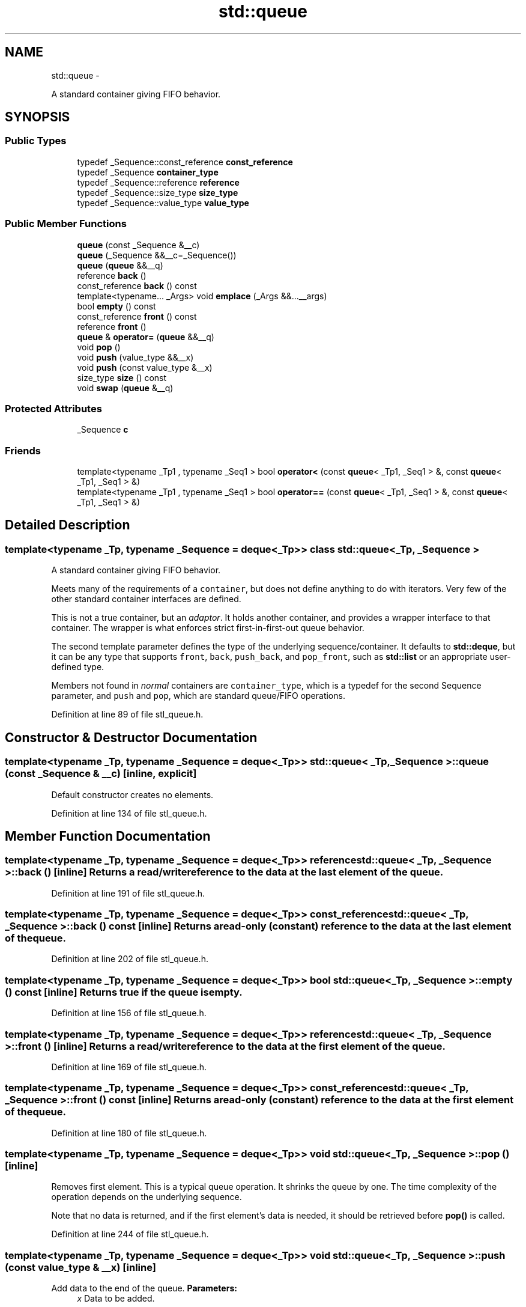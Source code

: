 .TH "std::queue" 3 "Sun Oct 10 2010" "libstdc++" \" -*- nroff -*-
.ad l
.nh
.SH NAME
std::queue \- 
.PP
A standard container giving FIFO behavior.  

.SH SYNOPSIS
.br
.PP
.SS "Public Types"

.in +1c
.ti -1c
.RI "typedef _Sequence::const_reference \fBconst_reference\fP"
.br
.ti -1c
.RI "typedef _Sequence \fBcontainer_type\fP"
.br
.ti -1c
.RI "typedef _Sequence::reference \fBreference\fP"
.br
.ti -1c
.RI "typedef _Sequence::size_type \fBsize_type\fP"
.br
.ti -1c
.RI "typedef _Sequence::value_type \fBvalue_type\fP"
.br
.in -1c
.SS "Public Member Functions"

.in +1c
.ti -1c
.RI "\fBqueue\fP (const _Sequence &__c)"
.br
.ti -1c
.RI "\fBqueue\fP (_Sequence &&__c=_Sequence())"
.br
.ti -1c
.RI "\fBqueue\fP (\fBqueue\fP &&__q)"
.br
.ti -1c
.RI "reference \fBback\fP ()"
.br
.ti -1c
.RI "const_reference \fBback\fP () const "
.br
.ti -1c
.RI "template<typename... _Args> void \fBemplace\fP (_Args &&...__args)"
.br
.ti -1c
.RI "bool \fBempty\fP () const "
.br
.ti -1c
.RI "const_reference \fBfront\fP () const "
.br
.ti -1c
.RI "reference \fBfront\fP ()"
.br
.ti -1c
.RI "\fBqueue\fP & \fBoperator=\fP (\fBqueue\fP &&__q)"
.br
.ti -1c
.RI "void \fBpop\fP ()"
.br
.ti -1c
.RI "void \fBpush\fP (value_type &&__x)"
.br
.ti -1c
.RI "void \fBpush\fP (const value_type &__x)"
.br
.ti -1c
.RI "size_type \fBsize\fP () const "
.br
.ti -1c
.RI "void \fBswap\fP (\fBqueue\fP &__q)"
.br
.in -1c
.SS "Protected Attributes"

.in +1c
.ti -1c
.RI "_Sequence \fBc\fP"
.br
.in -1c
.SS "Friends"

.in +1c
.ti -1c
.RI "template<typename _Tp1 , typename _Seq1 > bool \fBoperator<\fP (const \fBqueue\fP< _Tp1, _Seq1 > &, const \fBqueue\fP< _Tp1, _Seq1 > &)"
.br
.ti -1c
.RI "template<typename _Tp1 , typename _Seq1 > bool \fBoperator==\fP (const \fBqueue\fP< _Tp1, _Seq1 > &, const \fBqueue\fP< _Tp1, _Seq1 > &)"
.br
.in -1c
.SH "Detailed Description"
.PP 

.SS "template<typename _Tp, typename _Sequence = deque<_Tp>> class std::queue< _Tp, _Sequence >"
A standard container giving FIFO behavior. 

Meets many of the requirements of a \fCcontainer\fP, but does not define anything to do with iterators. Very few of the other standard container interfaces are defined.
.PP
This is not a true container, but an \fIadaptor\fP. It holds another container, and provides a wrapper interface to that container. The wrapper is what enforces strict first-in-first-out queue behavior.
.PP
The second template parameter defines the type of the underlying sequence/container. It defaults to \fBstd::deque\fP, but it can be any type that supports \fCfront\fP, \fCback\fP, \fCpush_back\fP, and \fCpop_front\fP, such as \fBstd::list\fP or an appropriate user-defined type.
.PP
Members not found in \fInormal\fP containers are \fCcontainer_type\fP, which is a typedef for the second Sequence parameter, and \fCpush\fP and \fCpop\fP, which are standard queue/FIFO operations. 
.PP
Definition at line 89 of file stl_queue.h.
.SH "Constructor & Destructor Documentation"
.PP 
.SS "template<typename _Tp, typename _Sequence = deque<_Tp>> \fBstd::queue\fP< _Tp, _Sequence >::\fBqueue\fP (const _Sequence & __c)\fC [inline, explicit]\fP"
.PP
Default constructor creates no elements. 
.PP
Definition at line 134 of file stl_queue.h.
.SH "Member Function Documentation"
.PP 
.SS "template<typename _Tp, typename _Sequence = deque<_Tp>> reference \fBstd::queue\fP< _Tp, _Sequence >::back ()\fC [inline]\fP"Returns a read/write reference to the data at the last element of the queue. 
.PP
Definition at line 191 of file stl_queue.h.
.SS "template<typename _Tp, typename _Sequence = deque<_Tp>> const_reference \fBstd::queue\fP< _Tp, _Sequence >::back () const\fC [inline]\fP"Returns a read-only (constant) reference to the data at the last element of the queue. 
.PP
Definition at line 202 of file stl_queue.h.
.SS "template<typename _Tp, typename _Sequence = deque<_Tp>> bool \fBstd::queue\fP< _Tp, _Sequence >::empty () const\fC [inline]\fP"Returns true if the queue is empty. 
.PP
Definition at line 156 of file stl_queue.h.
.SS "template<typename _Tp, typename _Sequence = deque<_Tp>> reference \fBstd::queue\fP< _Tp, _Sequence >::front ()\fC [inline]\fP"Returns a read/write reference to the data at the first element of the queue. 
.PP
Definition at line 169 of file stl_queue.h.
.SS "template<typename _Tp, typename _Sequence = deque<_Tp>> const_reference \fBstd::queue\fP< _Tp, _Sequence >::front () const\fC [inline]\fP"Returns a read-only (constant) reference to the data at the first element of the queue. 
.PP
Definition at line 180 of file stl_queue.h.
.SS "template<typename _Tp, typename _Sequence = deque<_Tp>> void \fBstd::queue\fP< _Tp, _Sequence >::pop ()\fC [inline]\fP"
.PP
Removes first element. This is a typical queue operation. It shrinks the queue by one. The time complexity of the operation depends on the underlying sequence.
.PP
Note that no data is returned, and if the first element's data is needed, it should be retrieved before \fBpop()\fP is called. 
.PP
Definition at line 244 of file stl_queue.h.
.SS "template<typename _Tp, typename _Sequence = deque<_Tp>> void \fBstd::queue\fP< _Tp, _Sequence >::push (const value_type & __x)\fC [inline]\fP"
.PP
Add data to the end of the queue. \fBParameters:\fP
.RS 4
\fIx\fP Data to be added.
.RE
.PP
This is a typical queue operation. The function creates an element at the end of the queue and assigns the given data to it. The time complexity of the operation depends on the underlying sequence. 
.PP
Definition at line 218 of file stl_queue.h.
.SS "template<typename _Tp, typename _Sequence = deque<_Tp>> size_type \fBstd::queue\fP< _Tp, _Sequence >::size () const\fC [inline]\fP"Returns the number of elements in the queue. 
.PP
Definition at line 161 of file stl_queue.h.
.SH "Member Data Documentation"
.PP 
.SS "template<typename _Tp, typename _Sequence = deque<_Tp>> _Sequence \fBstd::queue\fP< _Tp, _Sequence >::\fBc\fP\fC [protected]\fP"'c' is the underlying container. Maintainers wondering why this isn't uglified as per style guidelines should note that this name is specified in the standard, [23.2.3.1]. (Why? Presumably for the same reason that it's protected instead of private: to allow derivation. But none of the other containers allow for derivation. Odd.) 
.PP
Definition at line 122 of file stl_queue.h.
.PP
Referenced by std::operator==().

.SH "Author"
.PP 
Generated automatically by Doxygen for libstdc++ from the source code.
